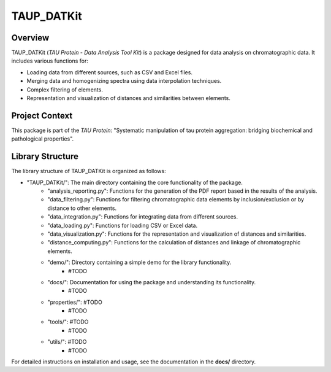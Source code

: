 TAUP_DATKit
============

Overview
--------
TAUP_DATKit (*TAU Protein - Data Analysis Tool Kit*) is a package designed for data analysis on chromatographic data. It includes various functions for:

- Loading data from different sources, such as CSV and Excel files.
- Merging data and homogenizing spectra using data interpolation techniques.
- Complex filtering of elements.
- Representation and visualization of distances and similarities between elements.

Project Context
---------------
This package is part of the *TAU Protein*: "Systematic manipulation of tau protein aggregation: bridging biochemical and pathological properties".

Library Structure
-----------------
The library structure of TAUP_DATKit is organized as follows:

- "TAUP_DATKit/": The main directory containing the core functionality of the package.
    - "analysis_reporting.py": Functions for the generation of the PDF report based in the results of the analysis.
    - "data_filtering.py": Functions for filtering chromatographic data elements by inclusion/exclusion or by distance to other elements.
    - "data_integration.py": Functions for integrating data from different sources.
    - "data_loading.py": Functions for loading CSV or Excel data.
    - "data_visualization.py": Functions for the representation and visualization of distances and similarities.
    - "distance_computing.py": Functions for the calculation of distances and linkage of chromatographic elements.
    - "demo/": Directory containing a simple demo for the library functionality.
        -  #TODO
    - "docs/": Documentation for using the package and understanding its functionality.
        -  #TODO
    - "properties/": #TODO
        -  #TODO
    - "tools/": #TODO
        -  #TODO
    - "utils/": #TODO
        -  #TODO

For detailed instructions on installation and usage, see the documentation in the **docs/** directory.

